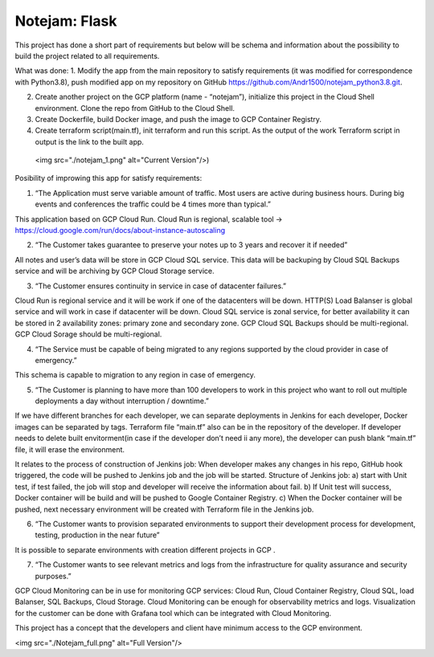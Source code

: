 **************
Notejam: Flask
**************


This project has done a short part of requirements but below will be schema and information about the possibility to build the project related to all requirements.

What was done:
1. Modify the app from the main repository to satisfy requirements (it was modified for correspondence with Python3.8), push modified app on my repository on GitHub https://github.com/Andr1500/notejam_python3.8.git.

2. Create another project on the GCP platform (name - “notejam”), initialize this project in the Cloud Shell environment. Clone the repo from GitHub to the Cloud Shell.

3. Create Dockerfile, build Docker image, and push the image to GCP Container Registry.

4. Create terraform script(main.tf), init terraform and run this script. As the output of the work Terraform script in output is the link to the built app.

 <img src="./notejam_1.png" alt="Current Version"/>)

Posibility of improwing this app for satisfy requirements:

1. “The Application must serve variable amount of traﬃc. Most users are active during business hours. During big events and conferences the traﬃc could be 4 times more than typical.”

This application based on GCP Cloud Run. Cloud Run is regional, scalable tool  → https://cloud.google.com/run/docs/about-instance-autoscaling

2. “The Customer takes guarantee to preserve your notes up to 3 years and recover it if needed”

All notes and user’s data will be store in GCP Cloud SQL service. This data will be backuping by Cloud SQL Backups service and will be archiving by GCP Cloud Storage service.

3. “The Customer ensures continuity in service in case of datacenter failures.”

Cloud Run is regional service and it will be work if one of the datacenters will be down. HTTP(S) Load Balanser is global service and will work in  case if datacenter will be down. Cloud SQL service is zonal service, for better availability it can be stored in 2 availability zones: primary zone and secondary zone. GCP Cloud SQL Backups should be multi-regional. GCP Cloud Sorage should be multi-regional.

4. “The Service must be capable of being migrated to any regions supported by the cloud provider in case of emergency.”

This schema is capable to migration to any region in case of emergency. 

5. “The Customer is planning to have more than 100 developers to work in this project who want to roll out multiple deployments a day without interruption / downtime.”

If we have different branches for each developer, we can separate deployments in Jenkins for each developer, Docker images can be separated by tags. Terraform file “main.tf” also can be in the repository of the developer. If developer needs to delete built envitorment(in case if the developer don’t need ii any more), the developer can push blank “main.tf” file, it will erase the environment. 

It relates to the process of construction of Jenkins job: 
When developer makes any changes in his repo, GitHub hook triggered, the code will be pushed to Jenkins job and the job will be started. Structure of  Jenkins job: 
a) start with Unit test, if test failed, the job will stop and developer will receive the information about fail.
b) If Unit test will success, Docker container will be build and will be pushed to Google Container Registry.
c) When the Docker container will be pushed, next necessary environment will be created with Terraform file in the Jenkins job.

6. “The Customer wants to provision separated environments to support their development process for development, testing, production in the near future”

It is possible to separate environments with creation different projects in GCP .

7. “The Customer wants to see relevant metrics and logs from the infrastructure for quality assurance and security purposes.”

GCP Cloud Monitoring can be in use for monitoring GCP services: Cloud Run, Cloud Container Registry, Cloud SQL, load Balanser, SQL Backups, Cloud Storage. Cloud Monitoring can be enough for observability metrics and logs. Visualization for the customer can be done with Grafana tool which can be integrated with Cloud Monitoring.

This project has a concept that the developers and client have minimum access to the GCP environment.

<img src="./Notejam_full.png" alt="Full Version"/>


















